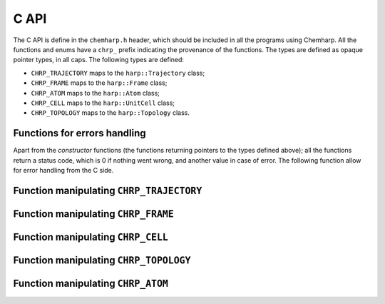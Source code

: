 C API
=====

The C API is define in the ``chemharp.h`` header, which should be included in
all the programs using Chemharp. All the functions and enums have a ``chrp_``
prefix indicating the provenance of the functions. The types are defined as
opaque pointer types, in all caps. The following types are defined:

* ``CHRP_TRAJECTORY`` maps to the ``harp::Trajectory`` class;
* ``CHRP_FRAME`` maps to the ``harp::Frame`` class;
* ``CHRP_ATOM`` maps to the ``harp::Atom`` class;
* ``CHRP_CELL`` maps to the ``harp::UnitCell`` class;
* ``CHRP_TOPOLOGY`` maps to the ``harp::Topology`` class.

Functions for errors handling
-----------------------------

Apart from the *constructor* functions (the functions returning pointers to the
types defined above); all the functions return a status code, which is 0 if
nothing went wrong, and another value in case of error. The following function
allow for error handling from the C side.

.. doxygenfunction:: chrp_strerror

.. doxygenfunction:: chrp_last_error

.. doxygenenum:: CHRP_LOG_LEVEL

.. doxygenfunction:: chrp_loglevel

.. doxygenfunction:: chrp_logfile

.. doxygenfunction:: chrp_log_stderr


Function manipulating ``CHRP_TRAJECTORY``
-----------------------------------------

.. doxygenfunction:: chrp_open

.. doxygenfunction:: chrp_read_step

.. doxygenfunction:: chrp_read_next_step

.. doxygenfunction:: chrp_write_step

.. doxygenfunction:: chrp_close

Function manipulating ``CHRP_FRAME``
------------------------------------

.. doxygenfunction:: chrp_frame

.. doxygenfunction:: chrp_frame_size

.. doxygenfunction:: chrp_frame_positions

.. doxygenfunction:: chrp_frame_positions_set

.. doxygenfunction:: chrp_frame_velocities

.. doxygenfunction:: chrp_frame_velocities_set

.. doxygenfunction:: chrp_frame_free

Function manipulating ``CHRP_CELL``
-----------------------------------

.. doxygenfunction:: chrp_cell

.. doxygenfunction:: chrp_cell_lengths

.. doxygenfunction:: chrp_cell_lengths_set

.. doxygenfunction:: chrp_cell_angles

.. doxygenfunction:: chrp_cell_angles_set

.. doxygenfunction:: chrp_cell_matrix

.. doxygenenum:: CHRP_CELL_TYPES

.. doxygenfunction:: chrp_cell_type

.. doxygenfunction:: chrp_cell_type_set

.. doxygenfunction:: chrp_cell_periodicity

.. doxygenfunction:: chrp_cell_periodicity_set

.. doxygenfunction:: chrp_cell_free


Function manipulating ``CHRP_TOPOLOGY``
---------------------------------------

.. doxygenfunction:: chrp_topology

.. doxygenfunction:: chrp_topology_is_bond

.. doxygenfunction:: chrp_topology_is_angle

.. doxygenfunction:: chrp_topology_is_dihedral

.. doxygenfunction:: chrp_topology_bonds_count

.. doxygenfunction:: chrp_topology_angles_count

.. doxygenfunction:: chrp_topology_dihedrals_count

.. doxygenfunction:: chrp_topology_bonds

.. doxygenfunction:: chrp_topology_angles

.. doxygenfunction:: chrp_topology_dihedrals

.. doxygenfunction:: chrp_topology_add_bond

.. doxygenfunction:: chrp_topology_delete_bond

.. doxygenfunction:: chrp_topology_free

Function manipulating ``CHRP_ATOM``
-----------------------------------

.. doxygenfunction:: chrp_atom

.. doxygenfunction:: chrp_topology_atom

.. doxygenfunction:: chrp_atom_mass

.. doxygenfunction:: chrp_atom_mass_set

.. doxygenfunction:: chrp_atom_charge

.. doxygenfunction:: chrp_atom_charge_set

.. doxygenfunction:: chrp_atom_name

.. doxygenfunction:: chrp_atom_name_set

.. doxygenfunction:: chrp_atom_free
